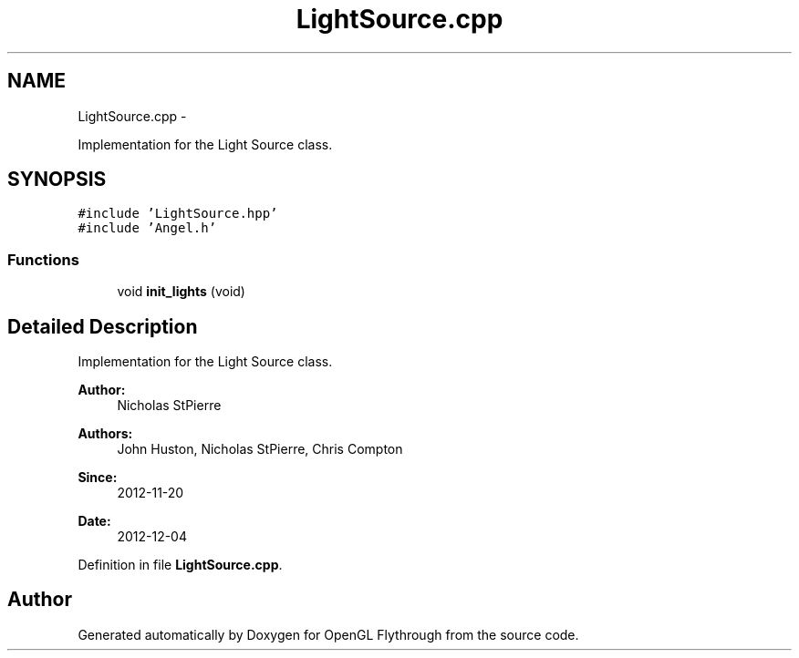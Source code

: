 .TH "LightSource.cpp" 3 "Wed Dec 5 2012" "Version 001" "OpenGL Flythrough" \" -*- nroff -*-
.ad l
.nh
.SH NAME
LightSource.cpp \- 
.PP
Implementation for the Light Source class\&.  

.SH SYNOPSIS
.br
.PP
\fC#include 'LightSource\&.hpp'\fP
.br
\fC#include 'Angel\&.h'\fP
.br

.SS "Functions"

.in +1c
.ti -1c
.RI "void \fBinit_lights\fP (void)"
.br
.in -1c
.SH "Detailed Description"
.PP 
Implementation for the Light Source class\&. 

\fBAuthor:\fP
.RS 4
Nicholas StPierre 
.RE
.PP
\fBAuthors:\fP
.RS 4
John Huston, Nicholas StPierre, Chris Compton 
.RE
.PP
\fBSince:\fP
.RS 4
2012-11-20 
.RE
.PP
\fBDate:\fP
.RS 4
2012-12-04 
.RE
.PP

.PP
Definition in file \fBLightSource\&.cpp\fP\&.
.SH "Author"
.PP 
Generated automatically by Doxygen for OpenGL Flythrough from the source code\&.
